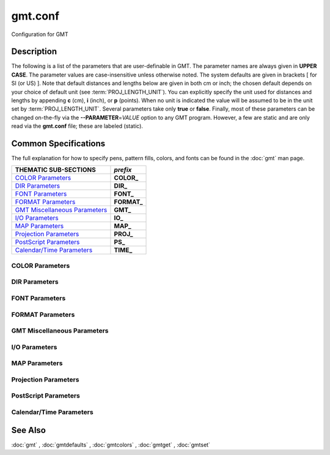 .. index:: ! gmt.conf

********
gmt.conf
********

Configuration for GMT

Description
-----------

The following is a list of the parameters that are user-definable in
GMT. The parameter names are always given in **UPPER CASE**. The
parameter values are case-insensitive unless otherwise noted. The system
defaults are given in brackets [ for SI (or US) ].
Note that default distances and lengths below are
given in both cm or inch; the chosen default depends on your choice of
default unit (see :term:`PROJ_LENGTH_UNIT`). You can explicitly specify
the unit used for distances and lengths by appending **c** (cm), **i**
(inch), or **p** (points). When no unit is indicated the value will be
assumed to be in the unit set by :term:`PROJ_LENGTH_UNIT`. Several
parameters take only **true** or **false**. Finally, most of these
parameters can be changed on-the-fly via the **--PARAMETER**\ =\ *VALUE*
option to any GMT program. However, a few are static and are only
read via the **gmt.conf** file; these are labeled (static).

Common Specifications
---------------------

The full explanation for how to specify pens, pattern fills, colors, and
fonts can be found in the :doc:`gmt` man page.

================================= ================
THEMATIC SUB-SECTIONS             *prefix*
================================= ================
`COLOR Parameters`_               **COLOR_**
`DIR Parameters`_                 **DIR_**
`FONT Parameters`_                **FONT_**
`FORMAT Parameters`_              **FORMAT_**
`GMT Miscellaneous Parameters`_   **GMT_**
`I/O Parameters`_                 **IO_**
`MAP Parameters`_                 **MAP_**
`Projection Parameters`_          **PROJ_**
`PostScript Parameters`_          **PS_**
`Calendar/Time Parameters`_       **TIME_**
================================= ================


.. _COLOR Parameters:

COLOR Parameters
~~~~~~~~~~~~~~~~

.. glossary::

    **COLOR_BACKGROUND**
        Color used for the background of images (i.e., when z < lowest color
        table entry) [black].

    **COLOR_FOREGROUND**
        Color used for the foreground of images (i.e., when z > highest
        color table entry) [white].

    **COLOR_HSV_MAX_S**
        Maximum saturation (0-1) assigned for most positive intensity value [0.1].

    **COLOR_HSV_MIN_S**
        Minimum saturation (0-1) assigned for most negative intensity value [1.0].

    **COLOR_HSV_MAX_V**
        Maximum value (0-1) assigned for most positive intensity value [1.0].

    **COLOR_HSV_MIN_V**
        Minimum value (0-1) assigned for most negative intensity value [0.3].

    **COLOR_MODEL**
        Selects in which color space a CPT should be interpolated.
        By default, color interpolation takes place directly on the RGB
        values which can produce some unexpected hues, whereas interpolation
        directly on the HSV values better preserves those hues. The choices
        are: **none** (default: use whatever the **COLOR_MODEL** setting in the
        CPT demands), **rgb** (force interpolation in RGB),
        **hsv** (force interpolation in HSV), **cmyk** (assumes colors are
        in CMYK but interpolates in RGB).

    **COLOR_NAN**
        Color used for the non-defined areas of images (i.e., where z = NaN) [127.5].

.. _DIR Parameters:

DIR Parameters
~~~~~~~~~~~~~~

.. glossary::

    **DIR_CACHE**
        Cache directory where we save remote filenames starting in **@** (e.g., @hotspots.txt) [~/.gmt/cache].

    **DIR_DATA**
        Session data directory. Overrides the value of the environment variable **$GMT_DATADIR**
        (see :ref:`Directory parameters` in the CookBook).

    **DIR_DCW**
        Path to optional Digital Chart of the World polygon files.

    **DIR_GSHHG**
        Path to GSHHG files. Defaults to **$GMT_SHAREDIR**/coast if empty.

.. _FONT Parameters:

FONT Parameters
~~~~~~~~~~~~~~~

.. glossary::

    **FONT**
        Sets the default for all fonts, except :term:`FONT_LOGO`. This setting is
        not included in the **gmt.conf** file.

    **FONT_ANNOT**
        Sets both :term:`FONT_ANNOT_PRIMARY` and :term:`FONT_ANNOT_SECONDARY` to the value specified.
        This setting is not included in the **gmt.conf** file.

    **FONT_ANNOT_PRIMARY**
        Font used for primary annotations, etc. [12p,Helvetica,black]. When
        **+** is prepended, scale fonts, offsets and tick-lengths relative
        to :term:`FONT_ANNOT_PRIMARY`.

    **FONT_ANNOT_SECONDARY**
        Font to use for time axis secondary annotations
        [14p,Helvetica,black].

    **FONT_HEADING**
        Font to use when plotting headings above subplots [32p,Helvetica,black].

    **FONT_LABEL**
        Font to use when plotting labels below axes [16p,Helvetica,black].

    **FONT_LOGO**
        Font to use for text plotted as part of the GMT time logo
        [8p,Helvetica,black].

    **FONT_TAG**
        Font to use for subplot panel tags such as a), ii)
        [20p,Helvetica,black].

    **FONT_TITLE**
        Font to use when plotting titles over graphs [24p,Helvetica,black].

.. _FORMAT Parameters:

FORMAT Parameters
~~~~~~~~~~~~~~~~~

.. glossary::

    **FORMAT_CLOCK_IN**
        Formatting template that indicates how an input clock string is
        formatted. This template is then used to guide the reading of clock
        strings in data fields. To properly decode 12-hour clocks, append am
        or pm (or upper case) to match your data records. As examples, try
        hh:mm, hh:mm:ssAM, etc. [hh:mm:ss].

    **FORMAT_CLOCK_MAP**
        Formatting template that indicates how an output clock string is to
        be plotted. This template is then used to guide the formatting of
        clock strings in plot annotations. See :term:`FORMAT_CLOCK_OUT` for
        details. [hh:mm:ss].

    **FORMAT_CLOCK_OUT**
        Formatting template that indicates how an output clock string is to
        be formatted. This template is then used to guide the writing of
        clock strings in data fields. To use a floating point format for the
        smallest unit (e.g., seconds), append .xxx, where the number of x
        indicates the desired precision. If no floating point is indicated
        then the smallest specified unit will be rounded off to nearest
        integer. For 12-hour clocks, append am, AM, a.m., or A.M. (GMT
        will replace a\|A with p\|P for pm). If your template starts with a
        leading hyphen (-) then each integer item (y,m,d) will be printed
        without leading zeros (default uses fixed width formats). As
        examples, try hh:mm, hh.mm.ss, hh:mm:ss.xxxx, hha.m., etc.
        [hh:mm:ss]. If the format is simply - then no clock is output and
        the ISO T divider between date and clock is omitted.

    **FORMAT_DATE_IN**
        Formatting template that indicates how an input date string is
        formatted. This template is then used to guide the reading of date
        strings in data fields. You may specify either Gregorian calendar
        format or ISO week calendar format. Gregorian calendar: Use any
        combination of yyyy (or yy for 2-digit years; if so see
        :term:`TIME_Y2K_OFFSET_YEAR`), mm (or o for abbreviated month name in
        the current time language), and dd, with or without delimiters. For
        day-of-year data, use jjj instead of mm and/or dd. Examples can be
        ddmmyyyy, yy-mm-dd, dd-o-yyyy, yyyy/dd/mm, yyyy-jjj, etc. ISO
        Calendar: Expected template is yyyy[-]W[-]ww[-]d, where ww is ISO
        week and d is ISO week day. Either template must be consistent,
        e.g., you cannot specify months if you do not specify years.
        Examples are yyyyWwwd, yyyy-Www, etc. [yyyy-mm-dd].

    **FORMAT_DATE_MAP**
        Formatting template that indicates how an output date string is to
        be plotted. This template is then used to guide the plotting of date
        strings in data fields. See :term:`FORMAT_DATE_OUT` for details. In
        addition, you may use a single o instead of mm (to plot month name)
        and u instead of W[-]ww to plot "Week ##". Both of these text
        strings will be affected by the :term:`GMT_LANGUAGE`,
        :term:`FORMAT_TIME_PRIMARY_MAP` and :term:`FORMAT_TIME_SECONDARY_MAP`
        setting. [yyyy-mm-dd].

    **FORMAT_DATE_OUT**
        Formatting template that indicates how an output date string is to
        be formatted. This template is then used to guide the writing of
        date strings in data fields. You may specify either Gregorian
        calendar format or ISO week calendar format. Gregorian calendar: Use
        any combination of yyyy (or yy for 2-digit years; if so see
        :term:`TIME_Y2K_OFFSET_YEAR`), mm (or o for abbreviated month name in
        the current time language), and dd, with or without delimiters. For
        day-of-year data, use jjj instead of mm and/or dd. As examples, try
        yy/mm/dd, yyyy=jjj, dd-o-yyyy, dd-mm-yy, yy-mm, etc. ISO Calendar:
        Expected template is yyyy[-]W[-]ww[-]d, where ww is ISO week and d
        is ISO week day. Either template must be consistent, e.g., you
        cannot specify months if you do not specify years. As examples, try
        yyyyWww, yy-W-ww-d, etc. If your template starts with a leading
        hyphen (-) then each integer item (y,m,d) will be printed without
        leading zeros (default uses fixed width formats) [yyyy-mm-dd]. If
        the format is simply - then no date is output and the ISO T divider
        between date and clock is omitted.

    **FORMAT_GEO_MAP**
        Formatting template that indicates how an output geographical
        coordinate is to be plotted. This template is then used to guide the
        plotting of geographical coordinates in data fields. See
        :term:`FORMAT_GEO_OUT` for details. In addition, you can append A
        which plots the absolute value of the coordinate. The default is
        ddd:mm:ss. Not all items may be plotted as this depends on the
        annotation interval.

    **FORMAT_GEO_OUT**
        Formatting template that indicates how an output geographical
        coordinate is to be formatted. This template is then used to guide
        the writing of geographical coordinates in data fields. The template
        is in general of the form [±]D or [±]ddd[:mm[:ss]][.xxx][F].
        By default, longitudes will be reported in the range [-180,180]. The
        various terms have the following purpose:

        - **D**: Use :term:`FORMAT_FLOAT_OUT` for floating point degrees [default].
        - **+D**: Output longitude in the range [0,360]
        - **-D**: Output longitude in the range [-360,0]
        - **ddd**: Fixed format integer degrees
        - **:**: delimiter used
        - **mm**: Fixed format integer arc minutes
        - **ss**: Fixed format integer arc seconds
        - **.xxx**: Floating fraction of previous integer field, fixed width.
        - **F**: Encode sign using WESN suffix
        - **G**: Same as **F** but with a leading space before suffix

    **FORMAT_FLOAT_MAP**
        Format (C language printf syntax) to be used when plotting double
        precision floating point numbers along plot frames and contours.
        For geographic coordinates, see :term:`FORMAT_GEO_MAP`. [%.12lg].

    **FORMAT_FLOAT_OUT**
        Format (C language printf syntax) to be used when printing double
        precision floating point numbers to output files. For geographic
        coordinates, see :term:`FORMAT_GEO_OUT`. [%.12lg]. To give some
        columns a separate format, supply one or more comma-separated
        *cols*:*format* specifications, where *cols* can be specific columns
        (e.g., 5 for 6th since 0 is the first) or a range of columns (e.g.,
        3-7). The last specification without column information will
        override the format for all other columns.  Alternatively, you can
        list N space-separated formats and these apply to the first N
        columns.

    **FORMAT_TIME_MAP**
        Sets both :term:`FORMAT_TIME_PRIMARY_MAP` and :term:`FORMAT_TIME_SECONDARY_MAP` to the value specified.
        This setting is not included in the **gmt.conf** file.

    **FORMAT_TIME_PRIMARY_MAP**
        Controls how primary month-, week-, and weekday-names are formatted.
        Choose among **full**, **abbreviated**, and **character**. If the
        leading **f**, **a**, or **c** are replaced with **F**, **A**, and
        **C** the entire annotation will be in upper case [full].

    **FORMAT_TIME_SECONDARY_MAP**
        Controls how secondary month-, week-, and weekday-names are
        formatted. Choose among **full**, **abbreviated**, and
        **character**. If the leading **f**, **a**, or **c** are replaced
        with **F**, **A**, and **C** the entire annotation will be in upper case [full].

    **FORMAT_TIME_STAMP**
        Defines the format of the time information in the UNIX time stamp.
        This format is parsed by the C function **strftime**, so that
        virtually any text can be used (even not containing any time
        information) [%Y %b %d %H:%M:%S].

.. _GMT Miscellaneous Parameters:

GMT Miscellaneous Parameters
~~~~~~~~~~~~~~~~~~~~~~~~~~~~

.. glossary::

    **GMT_AUTO_DOWNLOAD**
        Determines if GMT is allowed to automatically download datasets and
        files from the remote server selected via :term:`GMT_DATA_SERVER`.  Default
        is *on* but you can turn this off by setting it to *off*.

    **GMT_COMPATIBILITY**
        Determines if the current GMT version should be able to parse command-line
        options for a prior major release.  Specify the major release version number,
        e.g., 4-6. If 4 is set we will parse obsolete GMT 4 options and issue warnings; if 5
        is set then parsing GMT 4 only syntax will result in errors [4]; likewise
        for 6: obsolete syntax from early GMT 5 will be considered errors.

    **GMT_DATA_SERVER**
        Address of the data directory on the remote server [The SOEST server].

    **GMT_DATA_SERVER_LIMIT**
        Upper limit on the size of remote file to download [unlimited].  Give
        the maximum file size in bytes, or append k, m, or g for kilo-, mega-,
        or giga-bytes.

    **GMT_EXPORT_TYPE**
        This setting is only used by external interfaces and controls the
        data type used for table entries.  Choose from double,
        single, [u]long, [u]int, [u]short, and [u]char [Default is double].

    **GMT_EXTRAPOLATE_VAL**
        Determines what to do if extrapolating beyond the data domain.
        Choose among 'NaN', 'extrap' or 'extrapval,val' (without quotes). In
        the first case return NaN for any element of x that is outside range
        [Default]. Second case lets the selected algorithm compute the
        extrapolation values. Third case sets the extrapolation values to
        the constant value passed in 'val' (this value must off course be
        numeric).

    **GMT_CUSTOM_LIBS**
        Comma-separated list of GMT-compliant shared libraries that extend
        the capability of GMT with additional custom modules [none]. Alternatively,
        provide a directory name, that MUST end with a slash (or back slash),
        to use all shared libraries in that directory. On Windows, if the dir
        name is made up only of a single slash ('/') search inside a subdirectory
        called 'gmt_plugins' of the directory that contains the 'gmt' executable.
        See the API documentation for how to build your own shared modules.

    **GMT_FFT**
        Determines which Fast Fourier Transform (FFT) should be used among
        those that have been configured during installation. Choose from
        **auto** (pick the most suitable for the task among available
        algorithms), **fftw**\ [,\ *planner_flag*] (The Fastest Fourier
        Transform in the West), **accelerate** (Use the Accelerate Framework
        under OS X; Note, that the number of samples to be processed must be
        a base 2 exponent), **kiss**, (Kiss FFT), **brenner** Brenner Legacy
        FFT [auto].
        FFTW can "learn" how to optimally compute Fourier transforms on the
        current hardware and OS by computing several FFTs and measuring
        their execution time. This so gained "Wisdom" will be stored in and
        reloaded from the file fftw_wisdom_<hostname> in **$GMT_USERDIR** or, if
        **$GMT_USERDIR** is not writable, in the current directory. To use this
        feature append *planner_flag*, which can be one of *measure*,
        *patient*, and *exhaustive*; see FFTW reference for details. The
        default FFTW planner flag is *estimate*, i.e., pick a (probably
        sub-optimal) plan quickly. **Note**: If you need a single transform of a
        given size only, the one-time cost of the smart planner becomes
        significant. In that case, stick to the default planner, *estimate*,
        based on heuristics.

    **GMT_GRAPHICS_FORMAT**
        Default graphics format in modern mode [pdf].

    **GMT_HISTORY**
        Passes the history of past common command options via the
        gmt.history file. The different values for this setting are:
        **true**, **readonly**, **false**, to either read and write to the
        gmt.history file, only read, or not use the file at all [true].

    **GMT_INTERPOLANT**
        Determines if linear (linear), Akima's spline (akima), natural cubic
        spline (cubic) or no interpolation (none) should be used for 1-D
        interpolations in various programs [akima].

    **GMT_LANGUAGE**
        Language to use when plotting calendar and map items such as months and
        days, map annotations and cardinal points. Select from:

        .. hlist::
           :columns: 3

           - *CN1*: Simplified Chinese
           - *CN2*: Traditional Chinese
           - *DE*: German
           - *DK*: Danish
           - *EH*: Basque
           - *ES*: Spanish
           - *FI*: Finnish
           - *FR*: French
           - *GR*: Greek
           - *HI*: Hawaiian
           - *HU*: Hungarian
           - *IE*: Irish
           - *IL*: Hebrew
           - *IS*: Icelandic
           - *IT*: Italian
           - *JP*: Japanese
           - *KR*: Korean
           - *NL*: Dutch
           - *NO*: Norwegian
           - *PL*: Polish
           - *PT*: Portuguese
           - *RU*: Russian
           - *SE*: Swedish
           - *SG*: Scottish Gaelic
           - *TO*: Tongan
           - *TR*: Turkish
           - *UK*: British English
           - *US*: US English

        If your language is not supported, please examine the
        **$GMT_SHAREDIR**/localization/gmt_us.locale file and make a similar file. Please
        submit it to the GMT Developers for official inclusion. Custom
        language files can be placed in directories **$GMT_SHAREDIR**/localization
        or ~/.gmt. **Note**: Some of these languages may require you to also
        change the :term:`PS_CHAR_ENCODING` setting.

    **GMT_TRIANGULATE**
        Determines if we use the **Watson** [Default] or **Shewchuk**
        algorithm (if configured during installation) for triangulation.
        Note that Shewchuk is required for operations involving Voronoi
        constructions.

    **GMT_VERBOSE**
        (**-V**) Determines the level of verbosity used by GMT
        programs. Choose among 7 levels; each level adds to the verbosity of
        the lower levels: **q**\ uiet, **e**\ rrors, **w**\ arnings,
        **t**\ imings (for slow algorithms only), **i**\ nformation,
        **c**\ ompatibility warnings, and **d**\ ebugging messages [**w**].

.. _I/O Parameters:

I/O Parameters
~~~~~~~~~~~~~~

.. glossary::

    **IO_COL_SEPARATOR**
        This setting determines what character will separate ASCII output
        data columns written by GMT. Choose from tab, space, comma, and
        none [tab].

    **IO_FIRST_HEADER**
        This setting determines if the first segment header is written when
        there is only a single segment (for multiple segment it must be written).
        By default, such single-segment headers are only written if the header
        has contents. Choose from always, never, or maybe [maybe].

    **IO_GRIDFILE_FORMAT**
        Default file format for grids, with optional scale, offset and
        invalid value, written as *ff*\ [**+s**\ *scale*][**+o**\ *offset*][**+n**\ *invalid*]. The
        2-letter format indicator can be one of [**abcegnrs**][**bsifd**]. See
        :doc:`grdconvert` and Section :ref:`grid-file-format` of the
        GMT Technical Reference and Cookbook for more information.
        You may the scale as *a* for auto-adjusting the scale and/or offset of
        packed integer grids (=\ *ID*\ **+s**\ *a* is a shorthand for
        =\ *ID*\ **+s**\ *a*\ **+o**\ *a*).  When *invalid* is omitted
        the appropriate value for the given format is used (NaN or largest negative). [nf].

    **IO_GRIDFILE_SHORTHAND**
        If true, all grid file names are examined to see if they use the
        file extension shorthand discussed in Section :ref:`grid-file-format` of the GMT
        Technical Reference and Cookbook. If false, no filename expansion is done [false].

    **IO_HEADER**
        (**-h**) Specifies whether input/output ASCII files have header record(s) or not [false].

    **IO_HEADER_MARKER**
        This holds the character we expect to indicate a header record in
        an incoming ASCII data or text table [#]. If this marker should be
        different for output then append another character for the output
        header record marker. The two characters must be separated by a comma.

    **IO_LONLAT_TOGGLE**
        (**-:**) Set if the first two columns of input and output files
        contain (latitude,longitude) or (y,x) rather than the expected
        (longitude,latitude) or (x,y). false means we have (x,y) both on
        input and output. true means both input and output should be (y,x).
        IN means only input has (y,x), while OUT means only output should be (y,x). [false].

    **IO_N_HEADER_RECS**
        Specifies how many header records to expect if **-h** is used [0].
        **Note**: This will skip the specified number of records regardless of
        what they are.  Since any records starting with # is automatically
        considered a header you will only specify a non-zero number in order
        to skip headers that do not conform to that convention.

    **IO_NAN_RECORDS**
        Determines what happens when input records containing NaNs for *x*
        or *y* (and in some cases *z*) are read. This may happen, for instance,
        when there is text or other junk present instead of data coordinates, and
        the conversion to a data value fails and yields a NaN.  Choose between **skip**,
        which will report how many bad records were skipped, and **pass** [Default],
        which will quietly pass these records on to the calling
        programs. For most programs this will result in output records with
        NaNs as well, but some will interpret these NaN records to indicate
        gaps in a series; programs may then use that information to detect
        segmentation (if applicable).

    **IO_NC4_CHUNK_SIZE**
        Sets the default chunk size for the vertical (**lat**, **y**) and
        horizontal (**lon**, **x**) dimensions of
        the **z** variable. Very large chunk sizes and sizes smaller than
        128 should be avoided because they can lead to unexpectedly bad
        performance. Note that a chunk of a single precision floating point
        variable of size 2896x2896 completely fills the chunk cache of
        32 MiB. Specify the chunk size for each dimension separated by a
        comma, or **a**\ uto for optimally chosen chunk sizes in the range
        [128,256). Setting :term:`IO_NC4_CHUNK_SIZE` will produce netCDF version 4
        files, which can only be read with the netCDF 4 library, unless all
        dimensions are less than 128 or **c**\ lassic is specified for
        classic netCDF. [auto]

    **IO_NC4_DEFLATION_LEVEL**
        Sets the compression level for netCDF4 files upon output. Values
        allowed are integers from 0 (no compression) to 9 (maximum
        compression). Enabling a low compression level can dramatically
        improve performance and reduce the size of certain data. While
        higher compression levels further reduce the data size, they do so
        at the cost of extra processing time. This parameter does not
        apply to classic netCDF files. [3]

    **IO_SEGMENT_BINARY**
        Determines how binary data records with all values set to NaN are
        interpreted.  Such records are considered to be encoded segment
        headers in binary files provided the number of columns equals or
        exceeds the current setting of IO_SEGMENT_BINARY [2].  Specify 0
        or "off" to deactivate the segment header determination.

    **IO_SEGMENT_MARKER**
        This holds the character we expect to indicate a segment header in
        an incoming ASCII data or text table [>]. If this marker should be
        different for output then append another character for the output
        segment marker. The two characters must be separated by a comma. Two
        marker characters have special meaning: B means "blank line" and
        will treat blank lines as initiating a new segment, whereas N means
        "NaN record" and will treat records with all NaNs as initiating a
        new segment. If you choose B or N for the output marker then the
        normal GMT segment header is replaced by a blank or NaN record,
        respectively, and no segment header information is written. To use B
        or N as regular segment markers you must escape them with a leading
        backslash.

.. _MAP Parameters:

MAP Parameters
~~~~~~~~~~~~~~

.. glossary::

    **MAP_ANNOT_MIN_ANGLE**
        If the angle between the map boundary and the annotation baseline is
        less than this minimum value (in degrees), the annotation is not
        plotted (this may occur for certain oblique projections.) Give a
        value in the range [0,90]. [20]

    **MAP_ANNOT_MIN_SPACING**
        If an annotation would be plotted less than this minimum distance
        from its closest neighbor, the annotation is not plotted (this may
        occur for certain oblique projections.) [0p]

    **MAP_ANNOT_OBLIQUE**
        This integer is a sum of 6 bit flags (most of which only are
        relevant for oblique projections): If bit 1 is set (1),
        annotations will occur wherever a gridline crosses the map
        boundaries, else longitudes will be annotated on the lower and upper
        boundaries only, and latitudes will be annotated on the left and
        right boundaries only. If bit 2 is set (2), then
        longitude annotations will be plotted horizontally. If bit 3 is set
        (4), then latitude annotations will be plotted
        horizontally. If bit 4 is set (8), then oblique
        tick-marks are extended to give a projection equal to the specified
        tick length. If bit 5 is set (16), tick-marks will be drawn normal
        to the border regardless of gridline angle. If bit 6 is set (32),
        then latitude annotations will be plotted parallel to the border. To
        set a combination of these, add up the values in parentheses. [1].

    **MAP_ANNOT_OFFSET**
        Sets both :term:`MAP_ANNOT_OFFSET_PRIMARY` and :term:`MAP_ANNOT_OFFSET_SECONDARY` to the value specified.
        This setting is not included in the **gmt.conf** file.

    **MAP_ANNOT_OFFSET_PRIMARY**
        Distance from end of tick-mark to start of annotation [5p].

    **MAP_ANNOT_OFFSET_SECONDARY**
        Distance from base of primary annotation to the top of the secondary
        annotation [5p] (Only applies to time axes with both primary and
        secondary annotations).

    **MAP_ANNOT_ORTHO**
        Determines which axes will get their annotations (for Cartesian
        projections) plotted orthogonally to the axes. Combine any **w**,
        **e**, **s**, **n**, **z** (uppercase allowed as well). [we] (if nothing specified).
        Note that this setting can be overridden via the **+a** modifier in **-B**.

    **MAP_DEFAULT_PEN**
        Sets the default of all pens related to **-W** options. Prepend
        **+** to overrule the color of the parameters
        :term:`MAP_GRID_PEN_PRIMARY`, :term:`MAP_GRID_PEN_SECONDARY`,
        :term:`MAP_FRAME_PEN`, :term:`MAP_TICK_PEN_PRIMARY`, and
        :term:`MAP_TICK_PEN_SECONDARY` by the color of :term:`MAP_DEFAULT_PEN`
        [default,black].

    **MAP_DEGREE_SYMBOL**
        Determines what symbol is used to plot the degree symbol on
        geographic map annotations. Choose between ring, degree, colon, or
        none [ring].

    **MAP_FRAME_AXES**
        Sets which axes to draw and annotate. Combine any uppercase **W**,
        **E**, **S**, **N**, **Z** to draw and annotate west, east, south,
        north and/or vertical (perspective view only) axis. Use lower case
        to draw the axis only, but not annotate. Add an optional **+** to
        draw a cube of axes in perspective view. [WESN].

    **MAP_FRAME_PEN**
        Pen attributes used to draw plain map frame [thicker,black].

    **MAP_FRAME_TYPE**
        Choose between **inside**, **plain** and **fancy** (thick boundary,
        alternating black/white frame; append **+** for rounded corners)
        [fancy]. For some map projections (e.g., Oblique Mercator), plain is
        the only option even if fancy is set as default. In general, fancy
        only applies to situations where the projected x and y directions
        parallel the longitude and latitude directions (e.g., rectangular
        projections, polar projections). For situations where all boundary
        ticks and annotations must be inside the maps (e.g., for preparing
        geotiffs), chose **inside**.  Finally, for Cartesian plots you can
        also choose **graph**\ , which adds a vector to the end of each axis.
        This works best when you reduce the number of axes plotted to one
        per dimension.  By default, the vector tip extends the length of each
        axis by 7.5%. Alternatively, append ,\ *length*, where the optional *unit*
        may be % (then *length* is the alternate extension in percent) or one
        of **c**, **i**, or **p** (then *length* is the absolute extension
        of the axis to the start of the vector base instead).  The vector stem
        is set to match :term:`MAP_FRAME_WIDTH`, while the vector
        head length and width are 10 and 5 times this width, respectively.  You
        may control its shape via :term:`MAP_VECTOR_SHAPE`.

    **MAP_FRAME_WIDTH**
        Width (> 0) of map borders for fancy map frame [5p]. **Note**: For fancy
        frames, :term:`MAP_FRAME_PEN` is automatically set to 0.1 times the
        :term:`MAP_FRAME_WIDTH` setting.

    **MAP_GRID_CROSS_SIZE**
        Sets both :term:`MAP_GRID_CROSS_SIZE_PRIMARY` and :term:`MAP_GRID_CROSS_SIZE_SECONDARY` to the value specified.
        This setting is not included in the **gmt.conf** file.

    **MAP_GRID_CROSS_SIZE_PRIMARY**
        Size of grid cross at lon-lat intersections. 0 means draw
        continuous gridlines instead.  A nonzero size will draw a symmetric grid
        cross. Signed sizes have special meaning and imply grid line ticks that
        embellish an already drawn set of gridlines: A negative size will only
        draw ticks away from Equator and Greenwich, while a positive size will
        draw symmetric ticks [0p].

    **MAP_GRID_CROSS_SIZE_SECONDARY**
        Size of grid cross at secondary lon-lat intersections. 0 means draw
        continuous gridlines instead.  A nonzero size will draw a symmetric grid
        cross.  Signed sizes have special meaning and imply grid line ticks that
        embellish an already drawn set of gridlines: A negative size will only
        draw ticks away from Equator and Greenwich, while a positive size will
        draw symmetric ticks [0p].

    **MAP_GRID_PEN_PRIMARY**
        Pen attributes used to draw primary grid lines in dpi units or
        points (append p) [default,black].

    **MAP_GRID_PEN_SECONDARY**
        Pen attributes used to draw secondary grid lines in dpi units or
        points (append p) [thinner,black].

    **MAP_HEADING_OFFSET**
        Distance from top of subplot panel titles to the base of the heading [18p].

    **MAP_LABEL_OFFSET**
        Distance from base of axis annotations to the top of the axis label [8p].

    **MAP_LINE_STEP**
        Determines the maximum length (> 0) of individual straight
        line-segments when drawing arcuate lines [0.75p]

    **MAP_LOGO**
        (**-U**) Specifies if a GMT logo with system timestamp should be
        plotted at the lower left corner of the plot [false].

    **MAP_LOGO_POS**
        (**-U**) Sets the justification and the position of the
        logo/timestamp box relative to the current plot's lower left corner
        (i.e., map origin) [BL/-54p/-54p].

    **MAP_ORIGIN_X**
        (**-X**) Sets the x-coordinate of the origin on the paper for a
        new plot [72p]. For an overlay, the default offset is 0.

    **MAP_ORIGIN_Y**
        (**-Y**) Sets the y-coordinate of the origin on the paper for a
        new plot [72p]. For an overlay, the default offset is 0.

    **MAP_POLAR_CAP**
        Controls the appearance of gridlines near the poles for all
        azimuthal projections and a few others in which the geographic poles
        are plotted as points (Lambert Conic, Oblique Mercator, Hammer, Mollweide,
        Sinusoidal and van der Grinten). Specify either none (in which case there
        is no special handling) or *pc_lat*/*pc_dlon*. In that case, normal
        gridlines are only drawn between the latitudes
        -*pc_lat*/+\ *pc_lat*, and above those latitudes the gridlines are
        spaced at the (presumably coarser) *pc_dlon* interval; the two
        domains are separated by a small circle drawn at the *pc_lat*
        latitude [85/90]. Note for r-theta (polar) projection where r = 0 is
        at the center of the plot the meaning of the cap is reversed, i.e.,
        the default 85/90 will draw a r = 5 radius circle at the center of
        the map with less frequent radial lines there.

    **MAP_SCALE_HEIGHT**
        Sets the height (> 0) on the map of the map scale bars drawn by
        various programs [5p].

    **MAP_TICK_LENGTH**
        Sets both :term:`MAP_TICK_LENGTH_PRIMARY` and :term:`MAP_TICK_LENGTH_SECONDARY` to the value specified.
        This setting is not included in the **gmt.conf** file.

    **MAP_TICK_LENGTH_PRIMARY**
        The length of a primary major/minor tick-marks [5p/2.5p]. If only
        the first value is set, the second is assumed to be 50% of the first.

    **MAP_TICK_LENGTH_SECONDARY**
        The length of a secondary major/minor tick-marks [15p/3.75p]. If
        only the first value is set, the second is assumed to be 25% of the first.

    **MAP_TICK_PEN**
        Sets both :term:`MAP_TICK_PEN_PRIMARY` and :term:`MAP_TICK_PEN_SECONDARY` to the value specified.
        This setting is not included in the **gmt.conf** file.

    **MAP_TICK_PEN_PRIMARY**
        Pen attributes to be used for primary tick-marks in dpi units or
        points (append p) [thinner,black].

    **MAP_TICK_PEN_SECONDARY**
        Pen attributes to be used for secondary tick-marks in dpi units or
        points (append p) [thinner,black].

    **MAP_TITLE_OFFSET**
        Distance from top of axis annotations (or axis label, if present) to
        base of plot title [14p].

    **MAP_VECTOR_SHAPE**
        Determines the shape of the head of a vector. Normally (i.e., for
        vector_shape = 0), the head will be triangular, but can be changed
        to an arrow (1) or an open V (2).
        Intermediate settings give something in between. Negative values (up
        to -2) are allowed as well [0].

.. _Projection Parameters:

Projection Parameters
~~~~~~~~~~~~~~~~~~~~~

.. glossary::

    **PROJ_AUX_LATITUDE**
        Only applies when geodesics are approximated by great circle
        distances on an equivalent sphere. Select from authalic, geocentric,
        conformal, meridional, parametric, or none [authalic]. When not none
        we convert any latitude used in the great circle calculation to the
        chosen auxiliary latitude before doing the distance calculation. See
        also :term:`PROJ_MEAN_RADIUS`.

    **PROJ_ELLIPSOID**
        The (case sensitive) name of the ellipsoid used for the map projections [WGS-84]. Choose among:

        - *Airy*: Applies to Great Britain (1830)
        - *Airy-Ireland*: Applies to Ireland in 1965 (1830)
        - *Andrae*: Applies to Denmark and Iceland (1876)
        - *APL4.9*: Appl. Physics (1965)
        - *ATS77*: Average Terrestrial System, Canada Maritime provinces (1977)
        - *Australian*: Applies to Australia (1965)
        - *Bessel*: Applies to Central Europe, Chile, Indonesia (1841)
        - *Bessel-Namibia*: Same as Bessel-Schwazeck (1841)
        - *Bessel-NGO1948*: Modified Bessel for NGO 1948 (1841)
        - *Bessel-Schwazeck*: Applies to Namibia (1841)
        - *Clarke-1858*: Clarke's early ellipsoid (1858)
        - *Clarke-1866*: Applies to North America, the Philippines (1866)
        - *Clarke-1866-Michigan*: Modified Clarke-1866 for Michigan (1866)
        - *Clarke-1880*: Applies to most of Africa, France (1880)
        - *Clarke-1880-Arc1950*: Modified Clarke-1880 for Arc 1950 (1880)
        - *Clarke-1880-IGN*: Modified Clarke-1880 for IGN (1880)
        - *Clarke-1880-Jamaica*: Modified Clarke-1880 for Jamaica (1880)
        - *Clarke-1880-Merchich*: Modified Clarke-1880 for Merchich (1880)
        - *Clarke-1880-Palestine*: Modified Clarke-1880 for Palestine (1880)
        - *CPM*: Comm. des Poids et Mesures, France (1799)
        - *Delambre*: Applies to Belgium (1810)
        - *Engelis*: Goddard Earth Models (1985)
        - *Everest-1830*: India, Burma, Pakistan, Afghanistan, Thailand (1830)
        - *Everest-1830-Kalianpur*: Modified Everest for Kalianpur (1956) (1830)
        - *Everest-1830-Kertau*: Modified Everest for Kertau, Malaysia & Singapore (1830)
        - *Everest-1830-Pakistan*: Modified Everest for Pakistan (1830)
        - *Everest-1830-Timbalai*: Modified Everest for Timbalai, Sabah Sarawak (1830)
        - *Fischer-1960*: Used by NASA for Mercury program (1960)
        - *Fischer-1960-SouthAsia*: Same as Modified-Fischer-1960 (1960)
        - *Fischer-1968*: Used by NASA for Mercury program (1968)
        - *FlatEarth*: As Sphere, but implies fast "Flat Earth" distance calculations (1984)
        - *GRS-67*: International Geodetic Reference System (1967)
        - *GRS-80*: International Geodetic Reference System (1980)
        - *Hayford-1909*: Same as the International 1924 (1909)
        - *Helmert-1906*: Applies to Egypt (1906)
        - *Hough*: Applies to the Marshall Islands (1960)
        - *Hughes-1980*: Hughes Aircraft Company for DMSP SSM/I grid products (1980)
        - *IAG-75*: International Association of Geodesy (1975)
        - *Indonesian*: Applies to Indonesia (1974)
        - *International-1924*: Worldwide use (1924)
        - *International-1967*: Worldwide use (1967)
        - *Kaula*: From satellite tracking (1961)
        - *Krassovsky*: Used in the (now former) Soviet Union (1940)
        - *Lerch*: For geoid modeling (1979)
        - *Maupertius*: Really old ellipsoid used in France (1738)
        - *Mercury-1960*: Same as Fischer-1960 (1960)
        - *MERIT-83*: United States Naval Observatory (1983)
        - *Modified-Airy*: Same as Airy-Ireland (1830)
        - *Modified-Fischer-1960*: Applies to Singapore (1960)
        - *Modified-Mercury-1968*: Same as Fischer-1968 (1968)
        - *NWL-10D*: Naval Weapons Lab (Same as WGS-72) (1972)
        - *NWL-9D*: Naval Weapons Lab (Same as WGS-66) (1966)
        - *OSU86F*: Ohio State University (1986)
        - *OSU91A*: Ohio State University (1991)
        - *Plessis*: Old ellipsoid used in France (1817)
        - *SGS-85*: Soviet Geodetic System (1985)
        - *South-American*: Applies to South America (1969)
        - *Sphere*: The mean radius in WGS-84 (for spherical/plate tectonics applications) (1984)
        - *Struve*: Friedrich Georg Wilhelm Struve (1860)
        - *TOPEX*: Used commonly for altimetry (1990)
        - *Walbeck*: First least squares solution by Finnish astronomer (1819)
        - *War-Office*: Developed by G. T. McCaw (1926)
        - *WGS-60*: World Geodetic System (1960)
        - *WGS-66*: World Geodetic System (1966)
        - *WGS-72*: World Geodetic System (1972)
        - *WGS-84*: World Geodetic System [Default] (1984)
        - *Web-Mercator*: Spherical Mercator with WGS-84 radius (1984)
        - *Moon*: Moon (IAU2000) (2000)
        - *Mercury*: Mercury (IAU2000) (2000)
        - *Venus*: Venus (IAU2000) (2000)
        - *Mars*: Mars (IAU2000) (2000)
        - *Jupiter*: Jupiter (IAU2000) (2000)
        - *Saturn*: Saturn (IAU2000) (2000)
        - *Uranus*: Uranus (IAU2000) (2000)
        - *Neptune*: Neptune (IAU2000) (2000)
        - *Pluto*: Pluto (IAU2000) (2000)

        Note that for some global projections, GMT may use a spherical
        approximation of the ellipsoid chosen, setting the flattening to
        zero, and using a mean radius. A warning will be given when this
        happens. If a different ellipsoid name than those mentioned here is
        given, GMT will attempt to parse the name to extract the
        semi-major axis (*a* in m) and the flattening. Formats allowed are:

        *a* implies a zero flattening

        *a*,\ *inv_f* where *inv_f* is the inverse flattening

        *a*,\ **b=**\ *b* where *b* is the semi-minor axis (in m)

        *a*,\ **f=**\ *f* where *f* is the flattening

        This way a custom ellipsoid (e.g., those used for other planets) may
        be used. Further note that coordinate transformations in
        **mapproject** can also specify specific datums; see the
        :doc:`mapproject` man page for further details and how to view
        ellipsoid and datum parameters.

    **PROJ_GEODESIC**
        Selects the algorithm to use for geodesic calculations. Choose between
        **Vincenty** [Default], **Rudoe**, or **Andoyer**. The **Andoyer**
        algorithm is only approximate (to within a few tens of meters) but is
        up to 5 times faster.  The **Rudoe** is given for legacy purposes.
        The default **Vincenty** is accurate to about 0.5 mm.

    **PROJ_LENGTH_UNIT**
        Sets the unit length. Choose between **c**\ m, **i**\ nch, or
        **p**\ oint [c (or i)]. Note that, in GMT, one point is defined
        as 1/72 inch (the PostScript definition), while it is often
        defined as 1/72.27 inch in the typesetting industry. There is no
        universal definition.

    **PROJ_MEAN_RADIUS**
        Applies when geodesics are approximated by great circle distances on
        an equivalent sphere or when surface areas are computed. Select from
        mean (R_1), authalic (R_2), volumetric (R_3), meridional, or
        quadratic [authalic].

    **PROJ_SCALE_FACTOR**
        Changes the default map scale factor used for the Polar
        Stereographic [0.9996], UTM [0.9996], and Transverse Mercator [1]
        projections in order to minimize areal distortion. Provide a new
        scale-factor or leave as default.

.. _PostScript Parameters:

PostScript Parameters
~~~~~~~~~~~~~~~~~~~~~

.. glossary::

    **PS_CHAR_ENCODING**
        (static) Names the eight bit character set being used for text in
        files and in command line parameters. This allows GMT to ensure
        that the PostScript output generates the correct characters on the
        plot. Choose from Standard, Standard+, ISOLatin1, ISOLatin1+, and
        ISO-8859-x (where x is in the ranges [1,10] or [13,15]). See
        Appendix F for details [ISOLatin1+ (or Standard+)].  **Note**: Normally
        the character set is written as part of the PostScript header.  If
        you need to switch to another character set for a later overlay then
        you must use **--PS_CHAR_ENCODING**\ =\ *encoding* on the command line and
        not via gmt set.

    **PS_COLOR_MODEL**
        Determines whether PostScript output should use RGB, HSV, CMYK, or
        GRAY when specifying color [rgb]. Note if HSV is selected it does
        not apply to images which in that case uses RGB. When selecting
        GRAY, all colors will be converted to gray scale using YIQ
        (television) conversion.

    **PS_COMMENTS**
        (static) If true we will issue comments in the PostScript file
        that explain the logic of operations. These are useful if you need
        to edit the file and make changes; otherwise you can set it to false
        which yields a somewhat slimmer PostScript file [false].

    **PS_CONVERT**
        Comma-separated list of optional module arguments that we should
        supply when :doc:`psconvert` is called implicitly under modern mode [**A**].
        Ignored when psconvert is called on the command line explicitly.
        The option arguments must be listed without their leading option hyphen.

    **PS_IMAGE_COMPRESS**
        Determines if PostScript images are compressed using the Run-Length
        Encoding scheme (rle), Lempel-Ziv-Welch compression (lzw), DEFLATE
        compression (deflate[,level]), or not at all (none) [deflate,5]. When
        specifying deflate, the compression level (1–9) may optionally be
        appended.

    **PS_LINE_CAP**
        Determines how the ends of a line segment will be drawn. Choose
        among a *butt* cap (default) where there is no projection beyond the
        end of the path, a *round* cap where a semicircular arc with
        diameter equal to the line-width is drawn around the end points, and
        *square* cap where a half square of size equal to the line-width
        extends beyond the end of the path [butt].

    **PS_LINE_JOIN**
        Determines what happens at kinks in line segments. Choose among a
        *miter* join where the outer edges of the strokes for the two
        segments are extended until they meet at an angle (as in a picture
        frame; if the angle is too acute, a bevel join is used instead, with
        threshold set by :term:`PS_MITER_LIMIT`), *round* join where a
        circular arc is used to fill in the cracks at the kinks, and *bevel*
        join which is a miter join that is cut off so kinks are triangular in shape [miter].

    **PS_MEDIA**
        *Classic mode:* Sets the physical size of the current plotting paper [a4 or letter].
        *Modern mode:* If user selects PostScript output then the above applies as well.
        For other graphics formats (PDF and rasters), the media size is determined automatically
        by cropping to fit the plot exactly (but see :term:`PS_CONVERT`).  However,
        if a specific media size is desired then the :term:`PS_MEDIA` may be specified as well.
        The following formats (and their widths and heights in points) are recognized:

        ======== ======== ======== ========== ======== ========
        Media    width    height   Media      width    height
        ======== ======== ======== ========== ======== ========
        A0       2380     3368     archA        648     864
        A1       1684     2380     archB        864     1296
        A2       1190     1684     archC        1296    1728
        A3       842      1190     archD        1728    2592
        A4       595      842      archE        2592    3456
        A5       421      595      flsa         612     936
        A6       297      421      halfletter   396     612
        A7       210      297      statement    396     612
        A8       148      210      note         540     720
        A9       105      148      letter       612     792
        A10      74       105      legal        612     1008
        B0       2836     4008     11x17        792     1224
        B1       2004     2836     tabloid      792     1224
        B2       1418     2004     ledger       1224    792
        B3       1002     1418
        B4       709      1002
        B5       501      709
        ======== ======== ======== ========== ======== ========

        For a completely custom format (e.g., for large format plotters) you
        may also specify WxH, where W and H are in points unless you append
        a unit to each dimension (**c**, **i**, **m** or **p** [Default]).
        Additional user-specific formats may be saved as separate line in a
        gmt_custom_media.conf file stored in ~/.gmt.  Each record would have a
        format name followed by width and height of your media in points.  For
        infinitely long paper rolls (e.g., plotters you can set height = 0).

    **PS_MITER_LIMIT**
        Sets the threshold angle in degrees (integer in range [0,180]) used
        for mitered joins only. When the angle between joining line segments
        is smaller than the threshold the corner will be bevelled instead of
        mitered. The default threshold is 35 degrees. Setting the threshold
        angle to 0 implies the PostScript default of about 11 degrees.
        Setting the threshold angle to 180 causes all joins to be beveled.

    **PS_PAGE_COLOR**
        Sets the color of the imaging background, i.e., the paper [white].

    **PS_PAGE_ORIENTATION**
        (**-P**) Sets the orientation of the page. Choose portrait or
        landscape [landscape].  Only available in GMT classic mode.

    **PS_SCALE_X**
        Global x-scale (> 0) to apply to plot-coordinates before plotting.
        Normally used to shrink the entire output down to fit a specific
        height/width [1.0].

    **PS_SCALE_Y**
        Global y-scale (> 0) to apply to plot-coordinates before plotting.
        Normally used to shrink the entire output down to fit a specific
        height/width [1.0].

    **PS_TRANSPARENCY**
        Sets the transparency mode to use when preparing PS for rendering to
        PDF. Choose from Color, ColorBurn, ColorDodge, Darken, Difference,
        Exclusion, HardLight, Hue, Lighten, Luminosity, Multiply, Normal,
        Overlay, Saturation, SoftLight, and Screen [Normal].

.. _Calendar/Time Parameters:

Calendar/Time Parameters
~~~~~~~~~~~~~~~~~~~~~~~~

.. glossary::

    **TIME_EPOCH**
        Specifies the value of the calendar and clock at the origin (zero
        point) of relative time units (see :term:`TIME_UNIT`). It is a string
        of the form yyyy-mm-ddT[hh:mm:ss] (Gregorian) or
        yyyy-Www-ddT[hh:mm:ss] (ISO) Default is 1970-01-01T00:00:00, the
        origin of the UNIX time epoch.

    **TIME_INTERVAL_FRACTION**
        Determines if partial intervals at the start and end of an axis
        should be annotated. If the range of the partial interval exceeds
        the specified fraction of the normal interval stride we will place
        the annotation centered on the partial interval [0.5].

    **TIME_IS_INTERVAL**
        Used when input calendar data should be truncated and adjusted to
        the middle of the relevant interval. In the following discussion,
        the unit *unit* can be one of these time units: (**y** year, **o**
        month, **u** ISO week, **d** day, **h** hour, **m** minute, and
        **s** second). **TIME_IS_INTERVAL** can have any of the following
        three values: (1) OFF [Default]. No adjustment, time is decoded as
        given. (2) +\ *n*\ *unit*. Activate interval adjustment for input by
        truncate to previous whole number of *n* units and then center time
        on the following interval. (3) -*n*\ *unit*. Same, but center time on
        the previous interval. For example, with **TIME_IS_INTERVAL** =
        +1o, an input data string like 1999-12 will be interpreted to mean
        1999-12-15T12:00:00.0 (exactly middle of December), while if
        **TIME_IS_INTERVAL** = off then that date is interpreted to mean
        1999-12-01T00:00:00.0 (start of December) [off].

    **TIME_REPORT**
        Controls if a time-stamp should be issued at start of all progress
        reports.  Choose among **clock** (absolute time stamp),
        **elapsed** (time since start of session), or **none**
        [none].

    **TIME_SYSTEM**
        Shorthand for a combination of :term:`TIME_EPOCH` and :term:`TIME_UNIT`,
        specifying which time epoch the relative time refers to and what the
        units are. Choose from one of the preset systems below (epoch and
        units are indicated):

        ============ ====================== =========== =====================
        TIME_SYSTEM  TIME_EPOCH             TIME_UNIT   Notes
        ============ ====================== =========== =====================
        JD           -4713-11-25T12:00:00   d           Julian Date
        MJD          1858-11-17T00:00:00    d           Modified Julian Date
        J2000        2000-01-01T12:00:00    d           Astronomical time
        S1985        1985-01-01T00:00:00    s           Altimetric time
        UNIX         1970-01-01T00:00:00    s           UNIX time
        RD0001       0001-01-01T00:00:00    s
        RATA         0000-12-31T00:00:00    d
        ============ ====================== =========== =====================

        This parameter is not stored in the **gmt.conf** file but is
        translated to the respective values of :term:`TIME_EPOCH` and
        :term:`TIME_UNIT`.

    **TIME_UNIT**
        Specifies the units of relative time data since epoch (see
        :term:`TIME_EPOCH`). Choose **y** (year - assumes all years are 365.2425
        days), **o** (month - assumes all months are of equal length y/12), **d**
        (day), **h** (hour), **m** (minute), or **s** (second) [**s**].

    **TIME_WEEK_START**
        When weeks are indicated on time axes, this parameter determines the
        first day of the week for Gregorian calendars. (The ISO weekly
        calendar always begins weeks with Monday.) [Monday (or Sunday)].

    **TIME_Y2K_OFFSET_YEAR**
        When 2-digit years are used to represent 4-digit years (see various
        **FORMAT_DATE**\ s), :term:`TIME_Y2K_OFFSET_YEAR` gives the first
        year in a 100-year sequence. For example, if
        :term:`TIME_Y2K_OFFSET_YEAR` is 1729, then numbers 29 through 99
        correspond to 1729 through 1799, while numbers 00 through 28
        correspond to 1800 through 1828. [1950].

See Also
--------

:doc:`gmt` , :doc:`gmtdefaults` ,
:doc:`gmtcolors` , :doc:`gmtget` ,
:doc:`gmtset`
